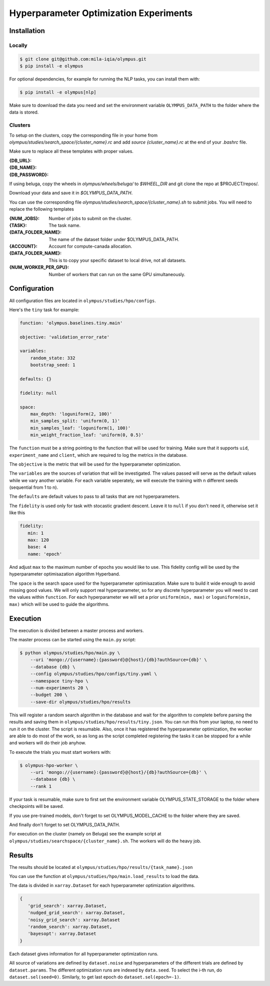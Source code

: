 ~~~~~~~~~~~~~~~~~~~~~~~~~~~~~~~~~~~~~~~
Hyperparameter Optimization Experiments
~~~~~~~~~~~~~~~~~~~~~~~~~~~~~~~~~~~~~~~

Installation
------------

Locally
=======

.. code-block:: bash

   $ git clone git@github.com:mila-iqia/olympus.git
   $ pip install -e olympus

For optional dependencies, for example for running the NLP tasks, 
you can install them with:

.. code-block:: bash

    $ pip install -e olympus[nlp]

Make sure to download the data you need and set
the environment variable ``OLYMPUS_DATA_PATH`` to the
folder where the data is stored.

Clusters
========

To setup on the clusters, copy the corresponding file
in your home from `olympus/studies/search_space/{cluster_name}.rc` and
add `source {cluster_name}.rc` at the end of your `.bashrc` file.

Make sure to replace all these templates with proper values.

:{DB_URL}:
:{DB_NAME}:
:{DB_PASSWORD}:

If using beluga, copy the wheels in `olympus/wheels/beluga/` to `$WHEEL_DIR`
and git clone the repo at $PROJECT/repos/.

Download your data and save it in `$OLYMPUS_DATA_PATH`.

You can use the corresponding file 
`olympus/studies/search_space/{cluster_name}.sh` to submit jobs.
You will need to replace the following templates

:{NUM_JOBS}:           Number of jobs to submit on the cluster.
:{TASK}:               The task name.
:{DATA_FOLDER_NAME}:   The name of the dataset folder under $OLYMPUS_DATA_PATH.
:{ACCOUNT}:            Account for compute-canada allocation.
:{DATA_FOLDER_NAME}:   This is to copy your specific dataset to local drive, not all datasets.
:{NUM_WORKER_PER_GPU}: Number of workers that can run on the same GPU simultaneously.

Configuration
-------------

All configuration files are located in
``olympus/studies/hpo/configs``.

Here's the ``tiny`` task for example:

.. code-block:: yaml

   function: 'olympus.baselines.tiny.main'

   objective: 'validation_error_rate'

   variables:
       random_state: 332
       bootstrap_seed: 1

   defaults: {}

   fidelity: null

   space:
       max_depth: 'loguniform(2, 100)'
       min_samples_split: 'uniform(0, 1)'
       min_samples_leaf: 'loguniform(1, 100)'
       min_weight_fraction_leaf: 'uniform(0, 0.5)'

The ``function`` must be a string pointing 
to the function that will be used for training.
Make sure that it supports ``uid``,
``experiment_name`` and ``client``,
which are required to log the metrics in the database.

The ``objective`` is the metric that will be used for the hyperparameter optimization.

The ``variables`` are the sources of variation that will be 
investigated. The values passed will serve as the default values while
we vary another variable. For each variable seperately, we will execute
the training with n different seeds (sequential from 1 to n).

The ``defaults`` are default values to pass to all tasks that are not hyperparameters.

The ``fidelity`` is used only for task with stocastic gradient descent.
Leave it to ``null`` if you don't need it, otherwise set it like this

.. code-block:: yaml

   fidelity:
      min: 1
      max: 120
      base: 4
      name: 'epoch'

And adjust ``max`` to the maximum number of epochs you would like to use. This fidelity
config will be used by the hyperparameter optimisazation algorithm Hyperband.

The ``space`` is the search space used for the hyperparameter optimisazation.
Make sure to build it wide enough to avoid missing good values. We will only
support real hyperparameter, so for any discrete hyperparameter
you will need to cast the values within ``function``. For each hyperparameter
we will set a prior ``uniform(min, max)`` or ``loguniform(min, max)`` which 
will be used to guide the algorithms.

Execution
---------

The execution is divided between a master process and workers.

The master process can be started using the ``main.py`` script:

.. code-block:: bash

   $ python olympus/studies/hpo/main.py \
       --uri 'mongo://{username}:{password}@{host}/{db}?authSource={db}' \
       --database {db} \
       --config olympus/studies/hpo/configs/tiny.yaml \
       --namespace tiny-hpo \
       --num-experiments 20 \
       --budget 200 \
       --save-dir olympus/studies/hpo/results

This will register a random search algorithm in the database and wait for
the algorithm to complete before parsing the results and saving them
in ``olympus/studies/hpo/results/tiny.json``. You can run this
from your laptop, no need to run it on the cluster. The script is resumable.
Also, once it has registered the hyperparameter optimization, the worker are able to do most
of the work, so as long as the script completed registering the tasks it can be stopped
for a while and workers will do their job anyhow.

To execute the trials you must start workers with:

.. code-block:: bash
   
   $ olympus-hpo-worker \ 
       --uri 'mongo://{username}:{password}@{host}/{db}?authSource={db}' \
       --database {db} \
       --rank 1

If your task is resumable, make sure to first set the environment variable
OLYMPUS_STATE_STORAGE to the folder where checkpoints will be saved.

If you use pre-trained models, don't forget to set
OLYMPUS_MODEL_CACHE to the folder where they are saved.

And finally don't forget to set OLYMPUS_DATA_PATH.

For execution on the cluster (namely on Beluga) see the example script at
``olympus/studies/searchspace/{cluster_name}.sh``. The workers will do the heavy job.

Results
-------

The results should be located at ``olympus/studies/hpo/results/{task_name}.json``

You can use the function at ``olympus/studies/hpo/main.load_results`` to load the data.

The data is divided in ``xarray.Dataset`` for each hyperparameter optimization algorithms.

.. code-block:: json

   {
      'grid_search': xarray.Dataset,
      'nudged_grid_search': xarray.Dataset,
      'noisy_grid_search': xarray.Dataset
      'random_search': xarray.Dataset,
      'bayesopt': xarray.Dataset
   }

Each dataset gives information for all hyperparameter optimization runs.

.. code-block:: python
   Dimensions:                   (epoch: 2, noise: 2, order: 200, params: 4, seed: 50)
   Coordinates:
     + params                    (params) <U24 'max_depth' ... 'min_weight_fraction_leaf'
     + noise                     (noise) <U14 'bootstrap_seed' 'random_state'
     + epoch                     (epoch) int64 0 1
     + order                     (order) int64 0 1 2 3 4 5 ... 195 196 197 198 199
       uid                       (seed, order) <U16 '4a925ecef813b1e1' ... '35726e4af2c0518c'
     + seed                      (seed) int64 3966912 44556670 ... 1067342868
       max_depth                 (order, seed) float64 2.83 7.901 ... 16.22 79.51
       min_samples_leaf          (order, seed) float64 32.91 2.298 ... 98.47 7.175
       min_samples_split         (order, seed) float64 0.125 0.8606 ... 0.218
       min_weight_fraction_leaf  (order, seed) float64 0.3137 0.4291 ... 0.3681
       bootstrap_seed            (order, seed) float64 1.0 1.0 1.0 ... 1.0 1.0 1.0
       random_state              (order, seed) float64 332.0 332.0 ... 332.0 332.0
       namespace                 (seed) <U30 'test-with-robo-2-bayesopt-s-0' ... 'test-with-robo-2-bayesopt-s-9'
   Data variables:
       elapsed_time              (epoch, order, seed) float64 3e-06 ... 0.05819
       sample_count              (epoch, order, seed) float64 0.0 0.0 ... 398.0
       test_accuracy             (epoch, order, seed) float64 nan nan ... 0.0314
       test_error_rate           (epoch, order, seed) float64 nan nan ... 0.9686
       test_loss                 (epoch, order, seed) float64 nan nan ... 0.0 0.0
       test_time                 (epoch, order, seed) float64 nan nan ... 0.000111
       validation_accuracy       (epoch, order, seed) float64 nan nan ... 0.0302
       validation_error_rate     (epoch, order, seed) float64 nan nan ... 0.9698
       validation_loss           (epoch, order, seed) float64 nan nan ... 0.0 0.0
       validation_time           (epoch, order, seed) float64 nan nan ... 0.0001545}


All source of variations are defined by ``dataset.noise`` and hyperparameters of the different
trials are defined by ``dataset.params``. The different optimization runs are indexed by 
``data.seed``. To select the i-th run, do ``dataset.sel(seed=0)``. Similarly, to get last epoch 
do ``dataset.sel(epoch=-1)``.
